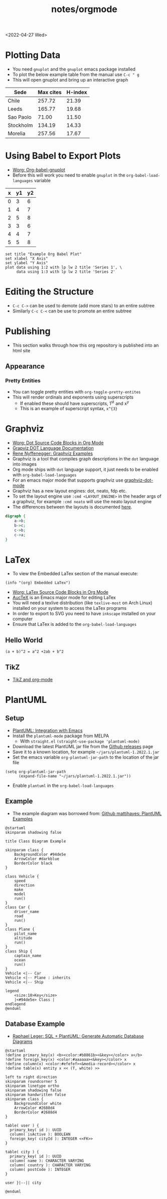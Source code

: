 #+title: notes/orgmode
#+exclude_tags: noexport
<2022-04-27 Wed>
* Plotting Data
- You need =gnuplot= and the =gnuplot= emacs package installed
- To plot the below example table from the manual use =C-c " g=
- This will open gnuplot and bring up an interactive graph
#+PLOT: title:"Citas" ind:1 deps:(3) type:2d with:histograms set:"yrange [0:]" :file plot.png
| Sede      | Max cites | H-index |
|-----------+-----------+---------|
| Chile     |    257.72 |   21.39 |
| Leeds     |    165.77 |   19.68 |
| Sao Paolo |     71.00 |   11.50 |
| Stockholm |    134.19 |   14.33 |
| Morelia   |    257.56 |   17.67 |
* Using Babel to Export Plots
- [[https://www.orgmode.org/worg/org-contrib/babel/languages/ob-doc-gnuplot.html][Worg: Org-babel-gnuplot]]
- Before this will work you need to enable =gnuplot= in the =org-babel-load-languages= variable

#+tblname: data-table
| x | y1 | y2 |
|---+----+----|
| 0 |  3 |  6 |
| 1 |  4 |  7 |
| 2 |  5 |  8 |
| 3 |  3 |  6 |
| 4 |  4 |  7 |
| 5 |  5 |  8 |

#+begin_src gnuplot :exports both :var data=data-table :file example_plot.png
set title "Example Org Babel Plot"
set xlabel "X Axis"
set ylabel "Y Axis"
plot data using 1:2 with lp lw 2 title 'Series 1', \
     data using 1:3 with lp lw 2 title 'Series 2'
#+end_src
#+RESULTS:
[[file:example_plot.png]]
* Editing the Structure
- =C-c C->= can be used to demote (add more stars) to an entire subtree
- Similarly =C-c C-<= can be use to promote an entire subtree
* Publishing
- This section walks through how this org repository is published into an html site
** Appearance
*** Pretty Entities
- You can toggle pretty entities with =org-toggle-pretty-entites=
- This will render ordinals and exponents using superscripts
  - If enabled these should have superscripts, 1^{st} and x^{y}
  - This is an example of superscript syntax, =x^{3}=
* Graphviz
- [[https://www.orgmode.org/worg/org-contrib/babel/languages/ob-doc-dot.html][Worg: Dot Source Code Blocks in Org Mode]]
- [[https://www.graphviz.org/doc/info/lang.html][Grapviz DOT Language Documentation]]
- [[https://renenyffenegger.ch/notes/tools/Graphviz/examples/index][Rene Nyffenegger: Graphviz Examples]]
- Graphviz is a tool that compiles graph descriptions in the =dot= language into images
- Org mode ships with =dot= language support, it just needs to be enabled with =org-babel-load-languages=
- For an emacs major mode that supports graphviz use [[https://github.com/ppareit/graphviz-dot-mode][graphviz-dot-mode]]
- Graphviz has a new layout engines: dot, neato, fdp etc.
- To set the layout engine use =:cmd <LAYOUT_ENGINE>= in the header args of a graphviz, for example =:cmd neato= will use the neato layout engine
- The differences between the layouts is documented [[http://graphviz.org/docs/layouts/][here]].
#+begin_src dot :cmd neato :file example_graphviz.png :exports both
  digraph {
      a->b;
      b->c;
      c->b;
      c->a;
  }
#+end_src

#+RESULTS:
[[file:example_graphviz.png]]
* LaTex
- To view the Embedded LaTex section of the manual execute:
#+begin_src elisp
(info "(org) Embedded LaTex")
#+end_src
- [[https://orgmode.org/worg/org-contrib/babel/languages/ob-doc-LaTeX.html][Worg: LaTex Source Code Blocks in Org Mode]]
- [[https://www.gnu.org/software/auctex/][AucTeX]] is an Emacs major mode for editing LaTex
- You will need a texlive distribution (like =texlive-most= on Arch Linux) installed on your system to access the LaTex programs
- In order to export to SVG you need to have =inkscape= installed on your computer
- Ensure that LaTex is added to the =org-babel-load-languages=
** Hello World
#+name: hello-world
#+BEGIN_SRC latex :exports both :file hello-latex.svg :buffer no
  (a + b)^2 = a^2 +2ab + b^2
#+END_SRC
[[file:hello-latex.svg]]
** TikZ
- [[https://www.homepages.ucl.ac.uk/~ucahjde/blog/tikz.html][TikZ and org-mode]]
* PlantUML
** Setup
- [[https://plantuml.com/emacs][PlantUML: Integration with Emacs]]
- Install the =plantuml-mode= package from MELPA
  - With =straight.el= ~(straight-use-package 'plantuml-mode)~
- Download the latest PlantUML jar file from the [[https://github.com/plantuml/plantuml/releases][Github releases]] page
- Save it to a known location, for example =~/jars/plantuml-1.2022.1.jar=
- Set the emacs variable =org-plantuml-jar-path= to the location of the jar file
#+begin_src elisp
(setq org-plantuml-jar-path
      (expand-file-name "~/jars/plantuml-1.2022.1.jar"))
#+end_src
- Enable =plantuml= in the =org-babel-load-languages=
** Example
- The example diagram was borrowed from: [[https://github.com/mattjhayes/PlantUML-Examples/blob/master/docs/Diagram-Types/source/class-diagram.md][Github mattjhayes: PlantUML Examples]]

#+begin_src plantuml :file plantuml_example.png :exports both
@startuml
skinparam shadowing false

title Class Diagram Example

skinparam class {
    BackgroundColor #94de5e
    ArrowColor #darkblue
    BorderColor black
}

class Vehicle {
	speed
    direction
	make
    model
	run()
}
class Car {
    driver_name
    road
	run()
}
class Plane {
    pilot_name
    altitude
	run()
}
class Ship {
    captain_name
    ocean
	run()
}
Vehicle <|-- Car
Vehicle <|-- Plane : inherits
Vehicle <|-- Ship

legend
    <size:18>Key</size>
    |<#94de5e> Class |
endlegend
@enduml
#+end_src

#+RESULTS:
[[file:plantuml_example.png]]
** Database Example
- [[https://raphael-leger.medium.com/automatically-generating-up-to-date-database-diagrams-with-typeorm-d1279a20545e][Raphael Leger: SQL + PlantUML: Generate Automatic Database Diagrams]]
#+begin_src plantuml :file plantuml_sql_example.png :exports both
@startuml
!define primary_key(x) <b><color:#b8861b><&key></color> x</b>
!define foreign_key(x) <color:#aaaaaa><&key></color> x
!define column(x) <color:#efefef><&media-record></color> x
!define table(x) entity x << (T, white) >>

left to right direction
skinparam roundcorner 5
skinparam linetype ortho
skinparam shadowing false
skinparam handwritten false
skinparam class {
    BackgroundColor white
    ArrowColor #2688d4
    BorderColor #2688d4
}

table( user ) {
  primary_key( id ): UUID
  column( isActive ): BOOLEAN
  foreign_key( cityId ): INTEGER <<FK>>
}

table( city ) {
  primary_key( id ): UUID
  column( name ): CHARACTER VARYING
  column( country ): CHARACTER VARYING
  column( postCode ): INTEGER
}

user }|--|| city

@enduml
#+end_src

#+RESULTS:
[[file:plantuml_sql_example.png]]
